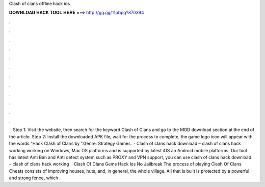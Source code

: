 Clash of clans offline hack ios

𝐃𝐎𝐖𝐍𝐋𝐎𝐀𝐃 𝐇𝐀𝐂𝐊 𝐓𝐎𝐎𝐋 𝐇𝐄𝐑𝐄 ===> http://gg.gg/11pbpg?870394

.

.

.

.

.

.

.

.

.

.

.

.

 · Step 1: Visit the  website, then search for the keyword Clash of Clans and go to the MOD download section at the end of the article. Step 2: Install the downloaded APK file, wait for the process to complete, the game logo icon will appear with the words “Hack Clash of Clans by ”.Genre: Strategy Games.  · Clash of clans hack download – clash of clans hack working working on Windows, Mac OS platforms and is supported by latest iOS an Android mobile platforms. Our tool has latest Anti Ban and Anti detect system such as PROXY and VPN support, you can use clash of clans hack download – clash of clans hack working   · Clash Of Clans Gems Hack Ios No Jailbreak The process of playing Clash Of Clans Cheats consists of improving houses, huts, and, in general, the whole village. All that is built is protected by a powerful and strong fence, which .